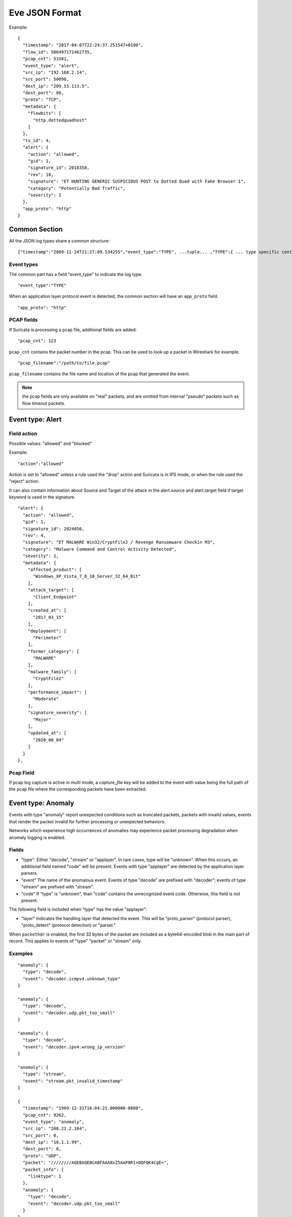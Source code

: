 .. _eve-json-format:

Eve JSON Format
===============

Example:

::

  {
    "timestamp": "2017-04-07T22:24:37.251547+0100",
    "flow_id": 586497171462735,
    "pcap_cnt": 53381,
    "event_type": "alert",
    "src_ip": "192.168.2.14",
    "src_port": 50096,
    "dest_ip": "209.53.113.5",
    "dest_port": 80,
    "proto": "TCP",
    "metadata": {
      "flowbits": [
        "http.dottedquadhost"
      ]
    },
    "tx_id": 4,
    "alert": {
      "action": "allowed",
      "gid": 1,
      "signature_id": 2018358,
      "rev": 10,
      "signature": "ET HUNTING GENERIC SUSPICIOUS POST to Dotted Quad with Fake Browser 1",
      "category": "Potentially Bad Traffic",
      "severity": 2
    },
    "app_proto": "http"
  }

Common Section
--------------

All the JSON log types share a common structure:

::


  {"timestamp":"2009-11-24T21:27:09.534255","event_type":"TYPE", ...tuple... ,"TYPE":{ ... type specific content ... }}

Event types
~~~~~~~~~~~

The common part has a field "event_type" to indicate the log type.

::


  "event_type":"TYPE"

When an application layer protocol event is detected, the common section will
have an ``app_proto`` field.

::

    "app_proto": "http"


PCAP fields
~~~~~~~~~~~

If Suricata is processing a pcap file, additional fields are added:

::

    "pcap_cnt": 123

``pcap_cnt`` contains the packet number in the pcap. This can be used to look
up a packet in Wireshark for example.

::

    "pcap_filename":"/path/to/file.pcap"

``pcap_filename`` contains the file name and location of the pcap that
generated the event.

.. note:: the pcap fields are only available on "real" packets, and are
          omitted from internal "pseudo" packets such as flow timeout
          packets.

Event type: Alert
-----------------

Field action
~~~~~~~~~~~~

Possible values: "allowed" and "blocked"

Example:

::


  "action":"allowed"

Action is set to "allowed" unless a rule used the "drop" action and Suricata is in IPS mode, or when the rule used the "reject" action.

It can also contain information about Source and Target of the attack in the alert.source and alert.target field if target keyword is used in
the signature.

::

  "alert": {
    "action": "allowed",
    "gid": 1,
    "signature_id": 2024056,
    "rev": 4,
    "signature": "ET MALWARE Win32/CryptFile2 / Revenge Ransomware Checkin M3",
    "category": "Malware Command and Control Activity Detected",
    "severity": 1,
    "metadata": {
      "affected_product": [
        "Windows_XP_Vista_7_8_10_Server_32_64_Bit"
      ],
      "attack_target": [
        "Client_Endpoint"
      ],
      "created_at": [
        "2017_03_15"
      ],
      "deployment": [
        "Perimeter"
      ],
      "former_category": [
        "MALWARE"
      ],
      "malware_family": [
        "CryptFile2"
      ],
      "performance_impact": [
        "Moderate"
      ],
      "signature_severity": [
        "Major"
      ],
      "updated_at": [
        "2020_08_04"
      ]
    }
  },

Pcap Field
~~~~~~~~~~

If pcap log capture is active in `multi` mode, a `capture_file` key will be added to the event
with value being the full path of the pcap file where the corresponding packets
have been extracted.

Event type: Anomaly
-------------------

Events with type "anomaly" report unexpected conditions such as truncated
packets, packets with invalid values, events that render the packet invalid
for further processing or unexpected behaviors.

Networks which experience high occurrences of anomalies may experience packet
processing degradation when anomaly logging is enabled.

Fields
~~~~~~

* "type": Either "decode", "stream" or "applayer". In rare cases, type will be
  "unknown". When this occurs, an additional field named "code" will be
  present. Events with type
  "applayer" are detected by the application layer parsers.
* "event" The name of the anomalous event. Events of type "decode" are prefixed
  with "decoder"; events of type "stream" are prefixed with "stream".
* "code" If "type" is "unknown", than "code" contains the unrecognized event
  code. Otherwise, this field is not present.

The following field is included when "type" has the value "applayer":

* "layer" Indicates the handling layer that detected the event. This will be
  "proto_parser" (protocol parser), "proto_detect" (protocol detection) or
  "parser."

When ``packethdr`` is enabled, the first 32 bytes of the packet are included
as a byte64-encoded blob in the main part of record. This applies to events
of "type" "packet" or "stream" only.

Examples
~~~~~~~~

::

    "anomaly": {
      "type": "decode",
      "event": "decoder.icmpv4.unknown_type"
    }

    "anomaly": {
      "type": "decode",
      "event": "decoder.udp.pkt_too_small"
    }

    "anomaly": {
      "type": "decode",
      "event": "decoder.ipv4.wrong_ip_version"
    }

    "anomaly": {
      "type": "stream",
      "event": "stream.pkt_invalid_timestamp"
    }

    {
      "timestamp": "1969-12-31T16:04:21.000000-0800",
      "pcap_cnt": 9262,
      "event_type": "anomaly",
      "src_ip": "208.21.2.184",
      "src_port": 0,
      "dest_ip": "10.1.1.99",
      "dest_port": 0,
      "proto": "UDP",
      "packet": "////////AQEBAQEBCABFAAA8xZ5AAP8R1+DQFQK4CgE=",
      "packet_info": {
        "linktype": 1
      },
      "anomaly": {
        "type": "decode",
        "event": "decoder.udp.pkt_too_small"
      }
    }

    {
      "timestamp": "2016-01-11T05:10:54.612110-0800",
      "flow_id": 412547343494194,
      "pcap_cnt": 1391293,
      "event_type": "anomaly",
      "src_ip": "192.168.122.149",
      "src_port": 49324,
      "dest_ip": "69.195.71.174",
      "dest_port": 443,
      "proto": "TCP",
      "app_proto": "tls",
      "anomaly": {
        "type": "applayer",
        "event": "APPLAYER_DETECT_PROTOCOL_ONLY_ONE_DIRECTION",
        "layer": "proto_detect"
      }
    }

    {
      "timestamp": "2016-01-11T05:10:52.828802-0800",
      "flow_id": 201217772575257,
      "pcap_cnt": 1391281,
      "event_type": "anomaly",
      "src_ip": "192.168.122.149",
      "src_port": 49323,
      "dest_ip": "69.195.71.174",
      "dest_port": 443,
      "proto": "TCP",
      "tx_id": 0,
      "app_proto": "tls",
      "anomaly": {
        "type": "applayer",
        "event": "INVALID_RECORD_TYPE",
        "layer": "proto_parser"
      }
    }

Event type: HTTP
----------------

Fields
~~~~~~

* "hostname": The hostname this HTTP event is attributed to
* "url": URL at the hostname that was accessed
* "http_user_agent": The user-agent of the software that was used
* "http_content_type": The type of data returned (ex: application/x-gzip)
* "cookie"

In addition to these fields, if the extended logging is enabled in the
suricata.yaml file the following fields are (can) also included:

* "length": The content size of the HTTP body
* "status": HTTP status code
* "protocol": Protocol / Version of HTTP (ex: HTTP/1.1)
* "http_method": The HTTP method (ex: GET, POST, HEAD)
* "http_refer": The referrer for this action

In addition to the extended logging fields one can also choose to enable/add
from more than 50 additional custom logging HTTP fields enabled in the
suricata.yaml file. The additional fields can be enabled as following:

::


    - eve-log:
        enabled: yes
        type: file #file|syslog|unix_dgram|unix_stream
        filename: eve.json
        # the following are valid when type: syslog above
        #identity: "suricata"
        #facility: local5
        #level: Info ## possible levels: Emergency, Alert, Critical,
                     ## Error, Warning, Notice, Info, Debug
        types:
          - alert
          - http:
              extended: yes     # enable this for extended logging information
              # custom allows additional http fields to be included in eve-log
              # the example below adds three additional fields when uncommented
              #custom: [Accept-Encoding, Accept-Language, Authorization]
              custom: [accept, accept-charset, accept-encoding, accept-language,
              accept-datetime, authorization, cache-control, cookie, from,
              max-forwards, origin, pragma, proxy-authorization, range, te, via,
              x-requested-with, dnt, x-forwarded-proto, accept-range, age,
              allow, connection, content-encoding, content-language,
              content-length, content-location, content-md5, content-range,
              content-type, date, etags, expires, last-modified, link, location,
              proxy-authenticate, referrer, refresh, retry-after, server,
              set-cookie, trailer, transfer-encoding, upgrade, vary, warning,
              www-authenticate, x-flash-version, x-authenticated-user]


The benefits here of using the extended logging is to see if this action for
example was a POST or perhaps if a download of an executable actually returned
any bytes.

It is also possible to dump every header for HTTP requests/responses or both
via the keyword ``dump-all-headers``.


Examples
~~~~~~~~

Event with non-extended logging:

::


  "http": {
      "hostname": "www.digip.org",
      "url" :"\/jansson\/releases\/jansson-2.6.tar.gz",
      "http_user_agent": "<User-Agent>",
      "http_content_type": "application\/x-gzip"
  }

In case the hostname shows a port number, such as in case there is a header "Host: www.test.org:1337":

::


  "http": {
      "http_port": 1337,
      "hostname": "www.test.org",
      "url" :"\/this\/is\/test.tar.gz",
      "http_user_agent": "<User-Agent>",
      "http_content_type": "application\/x-gzip"
  }



Event with extended logging:

::


  "http": {
      "hostname": "direkte.vg.no",
      "url":".....",
      "http_user_agent": "<User-Agent>",
      "http_content_type": "application\/json",
      "http_refer": "http:\/\/www.vg.no\/",
      "http_method": "GET",
      "protocol": "HTTP\/1.1",
      "status":"200",
      "length":310
  }

Event with ``dump-all-headers`` set to "both":

::

  "http": {
      "hostname": "test.co.uk",
      "url":"\/test\/file.json",
      "http_user_agent": "<User-Agent>",
      "http_content_type": "application\/json",
      "http_refer": "http:\/\/www.test.com\/",
      "http_method": "GET",
      "protocol": "HTTP\/1.1",
      "status":"200",
      "length":310,
      "request_headers": [
          {
              "name": "User-Agent",
              "value": "Wget/1.13.4 (linux-gnu)"
          },
          {
              "name": "Accept",
              "value": "*/*"
          },
      ],
      "response_headers": [
          {
              "name": "Date",
              "value": "Wed, 25 Mar 2015 15:40:41 GMT"
          },
      ]
  }


Event type: DNS
---------------

A new version of dns logging has been introduced to improve how dns answers
are logged.

With that new version, dns answers are logged in one event
rather than an event for each answer.

It's possible to customize how a dns answer will be logged with the following
formats:

* "detailed": "rrname", "rrtype", "rdata" and "ttl" fields are logged for each answer
* "grouped": answers logged are aggregated by their type (A, AAAA, NS, ...)

It will be still possible to use the old DNS logging format, you can control it
with "version" option in dns configuration section.

Fields
~~~~~~

Outline of fields seen in the different kinds of DNS events:

* "type": Indicating DNS message type, can be "answer" or "query".
* "id": Identifier field
* "version": Indicating DNS logging version in use
* "flags": Indicating DNS answer flag, in hexadecimal (ex: 8180 , please note 0x is not output)
* "qr": Indicating in case of DNS answer flag, Query/Response flag (ex: true if set)
* "aa": Indicating in case of DNS answer flag, Authoritative Answer flag (ex: true if set)
* "tc": Indicating in case of DNS answer flag, Truncation flag (ex: true if set)
* "rd": Indicating in case of DNS answer flag, Recursion Desired flag (ex: true if set)
* "ra": Indicating in case of DNS answer flag, Recursion Available flag (ex: true if set)
* "z": Indicating in case of DNS answer flag, Reserved bit (ex: true if set)
* "rcode": (ex: NOERROR)
* "rrname": Resource Record Name (ex: a domain name)
* "rrtype": Resource Record Type (ex: A, AAAA, NS, PTR)
* "rdata": Resource Data (ex: IP that domain name resolves to)
* "ttl": Time-To-Live for this resource record

More complex DNS record types may log additional fields for resource data:

* "soa": Section containing fields for the SOA (start of authority) record type

  * "mname": Primary name server for this zone
  * "rname": Authority's mailbox
  * "serial": Serial version number
  * "refresh": Refresh interval (seconds)
  * "retry": Retry interval (seconds)
  * "expire": Upper time limit until zone is no longer authoritative (seconds)
  * "minimum": Minimum ttl for records in this zone (seconds)

* "sshfp": section containing fields for the SSHFP (ssh fingerprint) record type

  * "fingerprint": Hex format of the fingerprint (ex: ``12:34:56:78:9a:bc:de:...``)
  * "algo": Algorithm number (ex: 1 for RSA, 2 for DSS)
  * "type": Fingerprint type (ex: 1 for SHA-1)

* "srv": section containing fields for the SRV (location of services) record type

  * "target": Domain name of the target host (ex: ``foo.bar.baz``)
  * "priority": Target priority (ex: 20)
  * "weight": Weight for target selection (ex: 1)
  * "port": Port on this target host of this service (ex: 5060)

One can control which RR types are logged by using the "types" field in the
suricata.yaml file. If this field is not specified, all RR types are logged.
More than 50 values can be specified with this field as shown below:


::


    - eve-log:
        enabled: yes
        type: file #file|syslog|unix_dgram|unix_stream
        filename: eve.json
        # the following are valid when type: syslog above
        #identity: "suricata"
        #facility: local5
        #level: Info ## possible levels: Emergency, Alert, Critical,
                     ## Error, Warning, Notice, Info, Debug
        types:
          - alert
          - dns:
            # Control logging of requests and responses:
            # - requests: enable logging of DNS queries
            # - responses: enable logging of DNS answers
            # By default both requests and responses are logged.
            requests: yes
            responses: yes
            # DNS record types to log, based on the query type.
            # Default: all.
            #types: [a, aaaa, cname, mx, ns, ptr, txt]
            types: [a, ns, md, mf, cname, soa, mb, mg, mr, null,
            wks, ptr, hinfo, minfo, mx, txt, rp, afsdb, x25, isdn,
            rt, nsap, nsapptr, sig, key, px, gpos, aaaa, loc, nxt,
            srv, atma, naptr, kx, cert, a6, dname, opt, apl, ds,
            sshfp, ipseckey, rrsig, nsec, dnskey, dhcid, nsec3,
            nsec3param, tlsa, hip, cds, cdnskey, spf, tkey,
            tsig, maila, any, uri]


Examples
~~~~~~~~

Example of a DNS query for the IPv4 address of "twitter.com" (resource record type 'A'):

::


  "dns": {
      "type": "query",
      "id": 16000,
      "rrname": "twitter.com",
      "rrtype":"A"
  }

Example of a DNS answer with "detailed" format:

::


  "dns": {
      "version": 2,
      "type": "answer",
      "id": 45444,
      "flags": "8180",
      "qr": true,
      "rd": true,
      "ra": true,
      "rcode": "NOERROR",
      "answers": [
        {
          "rrname": "www.suricata-ids.org",
          "rrtype": "CNAME",
          "ttl": 3324,
          "rdata": "suricata-ids.org"
        },
        {
          "rrname": "suricata-ids.org",
          "rrtype": "A",
          "ttl": 10,
          "rdata": "192.0.78.24"
        },
        {
          "rrname": "suricata-ids.org",
          "rrtype": "A",
          "ttl": 10,
          "rdata": "192.0.78.25"
        }
      ]
  }

Example of a DNS answer with "grouped" format:

::

  "dns": {
      "version": 2,
      "type": "answer",
      "id": 18523,
      "flags": "8180",
      "qr": true,
      "rd": true,
      "ra": true,
      "rcode": "NOERROR",
      "grouped": {
        "A": [
          "192.0.78.24",
          "192.0.78.25"
        ],
        "CNAME": [
          "suricata-ids.org"
        ]
      }
  }


Example of a old DNS answer with an IPv4 (resource record type 'A') return:

::


  "dns": {
      "type": "answer",
      "id":16000,
      "flags":"8180",
      "qr":true,
      "rd":true,
      "ra":true,
      "rcode":"NOERROR"
      "rrname": "twitter.com",
      "rrtype":"A",
      "ttl":8,
      "rdata": "199.16.156.6"
  }

Event type: FTP
---------------

Fields
~~~~~~

* "command": The FTP command.
* "command_data": The data accompanying the command.
* "reply": The command reply, which may contain multiple lines, in array format.
* "completion_code": The 3-digit completion code. The first digit indicates whether the response is good, bad or incomplete. This
  is also in array format and may contain multiple completion codes matching multiple reply lines.
* "dynamic_port": The dynamic port established for subsequent data transfers, when applicable, with a "PORT" or "EPRT" command.
* "mode": The type of FTP connection. Most connections are "passive" but may be "active".
* "reply_received": Indicates whether a response was matched to the command. In some non-typical cases, a command may lack a response.


Examples
~~~~~~~~

Example of regular FTP logging:

::

  "ftp": {
    "command": "RETR",
    "command_data": "100KB.zip",
    "reply": [
      "Opening BINARY mode data connection for 100KB.zip (102400 bytes).",
      "Transfer complete."
    ],
    "completion_code": [
      "150",
      "226"
    ],

Example showing all fields:

::

  "ftp": {
    "command": "EPRT",
    "command_data": "|2|2a01:e34:ee97:b130:8c3e:45ea:5ac6:e301|41813|",
    "reply": [
      "EPRT command successful. Consider using EPSV."
    ],
    "completion_code": [
      "200"
    ],
    "dynamic_port": 41813,
    "mode": "active",
    "reply_received": "yes"
  }

Event type: FTP_DATA
--------------------

Fields
~~~~~~

* "command": The FTP command associated with the event.
* "filename": The name of the involved file.

Examples
~~~~~~~~

Example of FTP_DATA logging:

::

  "ftp_data": {
    "filename": "temp.txt",
    "command": "RETR"
  }

Event type: TLS
---------------

Fields
~~~~~~

* "subject": The subject field from the TLS certificate
* "issuer": The issuer field from the TLS certificate
* "session_resumed": This field has the value of "true" if the TLS session was resumed via a session id. If this field appears, "subject" and "issuer" do not appear, since a TLS certificate is not seen.

If extended logging is enabled the following fields are also included:

* "serial": The serial number of the TLS certificate
* "fingerprint": The (SHA1) fingerprint of the TLS certificate
* "sni": The Server Name Indication (SNI) extension sent by the client
* "version": The SSL/TLS version used
* "not_before": The NotBefore field from the TLS certificate
* "not_after": The NotAfter field from the TLS certificate
* "ja3": The JA3 fingerprint consisting of both a JA3 hash and a JA3 string
* "ja3s": The JA3S fingerprint consisting of both a JA3 hash and a JA3 string

JA3 must be enabled in the Suricata config file (set 'app-layer.protocols.tls.ja3-fingerprints' to 'yes').

In addition to this, custom logging also allows the following fields:

* "certificate": The TLS certificate base64 encoded
* "chain": The entire TLS certificate chain base64 encoded

Examples
~~~~~~~~

Example of regular TLS logging:

::

  "tls": {
      "subject": "C=US, ST=California, L=Mountain View, O=Google Inc, CN=*.google.com",
      "issuerdn": "C=US, O=Google Inc, CN=Google Internet Authority G2"
  }

Example of regular TLS logging for resumed sessions:

::

  "tls": {
      "session_resumed": true
  }

Example of extended TLS logging:

::

  "tls": {
      "subject": "C=US, ST=California, L=Mountain View, O=Google Inc, CN=*.google.com",
      "issuerdn": "C=US, O=Google Inc, CN=Google Internet Authority G2",
      "serial": "0C:00:99:B7:D7:54:C9:F6:77:26:31:7E:BA:EA:7C:1C",
      "fingerprint": "8f:51:12:06:a0:cc:4e:cd:e8:a3:8b:38:f8:87:59:e5:af:95:ca:cd",
      "sni": "calendar.google.com",
      "version": "TLS 1.2",
      "notbefore": "2017-01-04T10:48:43",
      "notafter": "2017-03-29T10:18:00"
  }

Example of certificate logging using TLS custom logging (subject, sni, certificate):

::

  "tls": {
      "subject": "C=US, ST=California, L=Mountain View, O=Google Inc, CN=*.googleapis.com
      "sni": "www.googleapis.com",
      "certificate": "MIIE3TCCA8WgAwIBAgIIQPsvobRZN0gwDQYJKoZIhvcNAQELBQAwSTELMA [...]"
   }

Event type: TFTP
----------------

Fields
~~~~~~

* "packet": The operation code, can be "read" or "write" or "error"
* "file": The filename transported with the tftp protocol
* "mode": The mode field, can be "octet" or "mail" or "netascii" (or any combination of upper and lower case)

Example of TFTP logging:

::

  "tftp": {
      "packet": "write",
      "file": "rfc1350.txt",
      "mode": "octet"
   }


Event type: SMB
---------------

SMB Fields
~~~~~~~~~~

* "id" (integer): internal transaction id
* "dialect" (string): the negotiated protocol dialect, or "unknown" if missing
* "command" (string): command name. E.g. SMB2_COMMAND_CREATE or SMB1_COMMAND_WRITE_ANDX
* "status" (string): status string. Can be both NT_STATUS or DOS_ERR and other variants
* "status_code" (string): status code as hex string
* "session_id" (integer): SMB2+ session_id. SMB1 user id.
* "tree_id" (integer): Tree ID
* "filename" (string): filename for CREATE and other commands.
* "disposition" (string): requested disposition. E.g. FILE_OPEN, FILE_CREATE and FILE_OVERWRITE. See https://msdn.microsoft.com/en-us/library/ee442175.aspx#Appendix_A_Target_119
* "access" (string): indication of how the file was opened. "normal" or "delete on close" (field is subject to change)
* "created", "accessed", "modified", "changed" (integer): timestamps in seconds since unix epoch
* "size" (integer): size of the requested file
* "fuid" (string): SMB2+ file GUID. SMB1 FID as hex.
* "share" (string): share name.
* "share_type" (string): FILE, PIPE, PRINT or unknown.
* "client_dialects" (array of strings): list of SMB dialects the client speaks.
* "client_guid" (string): client GUID
* "server_guid" (string): server GUID
* "request.native_os" (string): SMB1 native OS string
* "request.native_lm" (string): SMB1 native Lan Manager string
* "response.native_os" (string): SMB1 native OS string
* "response.native_lm" (string): SMB1 native Lan Manager string

Examples of SMB logging:

Pipe open::

    "smb": {
      "id": 1,
      "dialect": "unknown",
      "command": "SMB2_COMMAND_CREATE",
      "status": "STATUS_SUCCESS",
      "status_code": "0x0",
      "session_id": 4398046511201,
      "tree_id": 1,
      "filename": "atsvc",
      "disposition": "FILE_OPEN",
      "access": "normal",
      "created": 0,
      "accessed": 0,
      "modified": 0,
      "changed": 0,
      "size": 0,
      "fuid": "0000004d-0000-0000-0005-0000ffffffff"
    }

File/pipe close::

  "smb": {
    "id": 15,
    "dialect": "2.10",
    "command": "SMB2_COMMAND_CLOSE",
    "status": "STATUS_SUCCESS",
    "status_code": "0x0",
    "session_id": 4398046511121,
    "tree_id": 1,
  }

Tree connect (share open)::

  "smb": {
    "id": 3,
    "dialect": "2.10",
    "command": "SMB2_COMMAND_TREE_CONNECT",
    "status": "STATUS_SUCCESS",
    "status_code": "0x0",
    "session_id": 4398046511121,
    "tree_id": 1,
    "share": "\\\\admin-pc\\c$",
    "share_type": "FILE"
  }

Dialect negotiation from SMB1 to SMB2 dialect 2.10::

  "smb": {
    "id": 1,
    "dialect": "2.??",
    "command": "SMB1_COMMAND_NEGOTIATE_PROTOCOL",
    "status": "STATUS_SUCCESS",
    "status_code": "0x0",
    "session_id": 0,
    "tree_id": 0,
    "client_dialects": [
      "PC NETWORK PROGRAM 1.0",
      "LANMAN1.0",
      "Windows for Workgroups 3.1a",
      "LM1.2X002",
      "LANMAN2.1",
      "NT LM 0.12",
      "SMB 2.002",
      "SMB 2.???"
    ],
    "server_guid": "aec6e793-2b11-4019-2d95-55453a0ad2f1"
  }
  "smb": {
    "id": 2,
    "dialect": "2.10",
    "command": "SMB2_COMMAND_NEGOTIATE_PROTOCOL",
    "status": "STATUS_SUCCESS",
    "status_code": "0x0",
    "session_id": 0,
    "tree_id": 0,
    "client_dialects": [
      "2.02",
      "2.10"
    ],
    "client_guid": "601985d2-aad9-11e7-8494-00088bb57f27",
    "server_guid": "aec6e793-2b11-4019-2d95-55453a0ad2f1"
  }

SMB1 partial SMB1_COMMAND_SESSION_SETUP_ANDX::

    "request": {
      "native_os": "Unix",
      "native_lm": "Samba 3.9.0-SVN-build-11572"
    },
    "response": {
      "native_os": "Windows (TM) Code Name \"Longhorn\" Ultimate 5231",
      "native_lm": "Windows (TM) Code Name \"Longhorn\" Ultimate 6.0"
    }

DCERPC fields
~~~~~~~~~~~~~

* "request" (string): command. E.g. REQUEST, BIND.
* "response" (string): reply. E.g. RESPONSE, BINDACK or FAULT.
* "opnum" (integer): the opnum
* "call_id" (integer): the call id
* "frag_cnt" (integer): the number of fragments for the stub data
* "stub_data_size": total stub data size
* "interfaces" (array): list of interfaces
* "interfaces.uuid" (string): string representation of the UUID
* "interfaces.version" (string): interface version
* "interfaces.ack_result" (integer): ack result
* "interfaces.ack_reason" (integer): ack reason


DCERPC REQUEST/RESPONSE::

  "smb": {
    "id": 4,
    "dialect": "unknown",
    "command": "SMB2_COMMAND_IOCTL",
    "status": "STATUS_SUCCESS",
    "status_code": "0x0",
    "session_id": 4398046511201,
    "tree_id": 0,
    "dcerpc": {
      "request": "REQUEST",
      "response": "RESPONSE",
      "opnum": 0,
      "req": {
        "frag_cnt": 1,
        "stub_data_size": 136
      },
      "res": {
        "frag_cnt": 1,
        "stub_data_size": 8
      },
      "call_id": 2
    }
  }

DCERPC BIND/BINDACK::

  "smb": {
    "id": 53,
    "dialect": "2.10",
    "command": "SMB2_COMMAND_WRITE",
    "status": "STATUS_SUCCESS",
    "status_code": "0x0",
    "session_id": 35184439197745,
    "tree_id": 1,
    "dcerpc": {
      "request": "BIND",
      "response": "BINDACK",
      "interfaces": [
        {
          "uuid": "12345778-1234-abcd-ef00-0123456789ac",
          "version": "1.0",
          "ack_result": 2,
          "ack_reason": 0
        },
        {
          "uuid": "12345778-1234-abcd-ef00-0123456789ac",
          "version": "1.0",
          "ack_result": 0,
          "ack_reason": 0
        },
        {
          "uuid": "12345778-1234-abcd-ef00-0123456789ac",
          "version": "1.0",
          "ack_result": 3,
          "ack_reason": 0
        }
      ],
      "call_id": 2
    }

NTLMSSP fields
~~~~~~~~~~~~~~

* "domain" (string): the Windows domain.
* "user" (string): the user.
* "host" (string): the host.

Example::

    "ntlmssp": {
      "domain": "VNET3",
      "user": "administrator",
      "host": "BLU"
    }

More complete example::

  "smb": {
    "id": 3,
    "dialect": "NT LM 0.12",
    "command": "SMB1_COMMAND_SESSION_SETUP_ANDX",
    "status": "STATUS_SUCCESS",
    "status_code": "0x0",
    "session_id": 2048,
    "tree_id": 0,
    "ntlmssp": {
      "domain": "VNET3",
      "user": "administrator",
      "host": "BLU"
    },
    "request": {
      "native_os": "Unix",
      "native_lm": "Samba 3.9.0-SVN-build-11572"
    },
    "response": {
      "native_os": "Windows (TM) Code Name \"Longhorn\" Ultimate 5231",
      "native_lm": "Windows (TM) Code Name \"Longhorn\" Ultimate 6.0"
    }
  }

Kerberos fields
~~~~~~~~~~~~~~~

* "kerberos.realm" (string): the Kerberos Realm.
* "kerberos.snames (array of strings): snames.

Example::

  "smb": {
    "dialect": "2.10",
    "command": "SMB2_COMMAND_SESSION_SETUP",
    "status": "STATUS_SUCCESS",
    "status_code": "0x0",
    "session_id": 35184439197745,
    "tree_id": 0,
    "kerberos": {
      "realm": "CONTOSO.LOCAL",
      "snames": [
        "cifs",
        "DC1.contoso.local"
      ]
    }
  }


Event type: SSH
----------------

Fields
~~~~~~

* "proto_version": The protocol version transported with the ssh protocol (1.x, 2.x)
* "software_version": The software version used by end user
* "hassh.hash": MD5 of hassh algorithms of client or server
* "hassh.string": hassh algorithms of client or server

Hassh must be enabled in the Suricata config file (set 'app-layer.protocols.ssh.hassh' to 'yes').

Example of SSH logging:

::

  "ssh": {
    "client": {
        "proto_version": "2.0",
        "software_version": "OpenSSH_6.7",
        "hassh": {
            "hash": "ec7378c1a92f5a8dde7e8b7a1ddf33d1",
            "string": "curve25519-sha256,diffie-hellman-group14-sha256,diffie-hellman-group14-sha1,ext-info-c",
        }
     },
    "server": {
        "proto_version": "2.0",
        "software_version": "OpenSSH_6.7",
        "hassh": {
            "hash": "ec7378c1a92f5a8dde7e8b7a1ddf33d1",
            "string": "curve25519-sha256,curve25519-sha256@libssh.org,ecdh-sha2-nistp256",
        }
     }
  }

Event type: Flow
----------------

Fields
~~~~~~

* "pkts_toserver": total number of packets to server, include bypassed packets
* "pkts_toclient": total number of packets to client
* "bytes_toserver": total bytes count to server
* "bytes_toclient": total bytes count to client
* "bypassed.pkts_toserver": number of bypassed packets to server
* "bypassed.pkts_toclient": number of bypassed packets to client
* "bypassed.bytes_toserver": bypassed bytes count to server
* "bypassed.bytes_toclient": bypassed bytes count to client
* "start": date of start of the flow
* "end": date of end of flow (last seen packet)
* "age": duration of the flow
* "bypass": if the flow has been bypassed, it is set to "local" (internal bypass) or "capture"
* "state": display state of the flow (include "new", "established", "closed", "bypassed")
* "reason": mechanism that did trigger the end of the flow (include "timeout", "forced" and "shutdown")
* "alerted": "true" or "false" depending if an alert has been seen on flow

Example ::

  "flow": {
    "pkts_toserver": 23,
    "pkts_toclient": 21,
    "bytes_toserver": 4884,
    "bytes_toclient": 7392,
    "bypassed": {
      "pkts_toserver": 10,
      "pkts_toclient": 8,
      "bytes_toserver": 1305,
      "bytes_toclient": 984
    },
    "start": "2019-05-28T23:32:29.025256+0200",
    "end": "2019-05-28T23:35:28.071281+0200",
    "age": 179,
    "bypass": "capture",
    "state": "bypassed",
    "reason": "timeout",
    "alerted": false
  }

Event type: RDP
---------------

Initial negotiations between RDP client and server are stored as transactions and logged.

Each RDP record contains a per-flow incrementing "tx_id" field.

The "event_type" field indicates an RDP event subtype. Possible values:

* "initial_request"
* "initial_response"
* "connect_request"
* "connect_response"
* "tls_handshake"

RDP type: Initial Request
~~~~~~~~~~~~~~~~~~~~~~~~~

The optional "cookie" field is a string identifier the RDP client has chosen to provide.

The optional "flags" field is a list of client directives. Possible values:

* "restricted_admin_mode_required"
* "redirected_authentication_mode_required"
* "correlation_info_present"

RDP type: Initial Response
~~~~~~~~~~~~~~~~~~~~~~~~~~

In the event of a standard initial response:

The "protocol" field is the selected protocol. Possible values:

* "rdp"
* "ssl"
* "hybrid"
* "rds_tls"
* "hybrid_ex"

The optional "flags" field is a list of support server modes. Possible values:

* "extended_client_data"
* "dynvc_gfx"
* "restricted_admin"
* "redirected_authentication"

Alternatively, in the event of an error-indicating initial response:

There will be no "protocol" or "flags" fields.

The "error_code" field will contain the numeric code provided by the RDP server.

The "reason" field will contain a text summary of this code. Possible values:

* "ssl required by server" (error code 0x1)
* "ssl not allowed by server" (error code 0x2)
* "ssl cert not on server" (error code 0x3)
* "inconsistent flags" (error code 0x4)
* "hybrid required by server" (error code 0x5)
* "ssl with user auth required by server" (error code 0x6)

RDP type: Connect Request
~~~~~~~~~~~~~~~~~~~~~~~~~

The optional "channel" field is a list of requested data channel names.

Common channels:

* "rdpdr" (device redirection)
* "cliprdr" (shared clipboard)
* "rdpsnd" (sound)

The optional "client" field is a sub-object that may contain the following:

* "version": RDP protocol version. Possible values are "v4", "v5", "v10.0", "v10.1", "v10.2", "v10.3", "v10.4", "v10.5", "v10.6", "v10.7", "unknown".
* "desktop_width": Numeric desktop width value.
* "desktop_height": Numeric desktop height value.
* "color_depth": Numeric color depth. Possible values are 4, 8, 15, 16, 24.
* "keyboard_layout": Locale identifier name, e.g., "en-US".
* "build": OS and SP level, e.g., "Windows XP", "Windows 7 SP1".
* "client_name": Client computer name.
* "keyboard_type": Possible values are "xt", "ico", "at", "enhanced", "1050", "9140", "jp".
* "keyboard_subtype": Numeric code for keyboard.
* "function_keys": Number of function keys on client keyboard.
* "ime": Input method editor (IME) file name.
* "product_id": Product id string.
* "serial_number": Numeric value.
* "capabilities": List of any of the following: "support_errinfo_pdf", "want_32bpp_session", "support_statusinfo_pdu", "strong_asymmetric_keys", "valid_connection_type", "support_monitor_layout_pdu", "support_netchar_autodetect", "support_dynvc_gfx_protocol", "support_dynamic_time_zone", "support_heartbeat_pdu".
* "id": Client product id string.
* "connection_hint": Possible values are "modem", "low_broadband", "satellite", "high_broadband", "wan", "lan", "autodetect".
* "physical_width": Numeric physical width of display.
* "physical_height": Numeric physical height of display.
* "desktop_orientation": Numeric angle of orientation.
* "scale_factor": Numeric scale factor of desktop.
* "device_scale_factor": Numeric scale factor of display.

RDP type: Connect Response
~~~~~~~~~~~~~~~~~~~~~~~~~~

With this event, the initial RDP negotiation is complete in terms of tracking and logging.

RDP type: TLS Handshake
~~~~~~~~~~~~~~~~~~~~~~~

With this event, the initial RDP negotiation is complete in terms of tracking and logging.

The session will use TLS encryption.

The "x509_serials" field is a list of observed certificate serial numbers, e.g., "16ed2aa0495f259d4f5d99edada570d1".

Examples
~~~~~~~~

RDP logging:

::

  "rdp": {
    "tx_id": 0,
    "event_type": "initial_request",
    "cookie": "A70067"
  }

  "rdp": {
    "tx_id": 1,
    "event_type": "initial_response"
  }

  "rdp": {
    "tx_id": 2,
    "event_type": "connect_request",
    "client": {
      "version": "v5",
      "desktop_width": 1152,
      "desktop_height": 864,
      "color_depth": 15,
      "keyboard_layout": "en-US",
      "build": "Windows XP",
      "client_name": "ISD2-KM84178",
      "keyboard_type": "enhanced",
      "function_keys": 12,
      "product_id": 1,
      "capabilities": [
        "support_errinfo_pdf"
      ],
      "id": "55274-OEM-0011903-00107"
    },
    "channels": [
      "rdpdr",
      "cliprdr",
      "rdpsnd"
    ]
  }

  "rdp": {
    "tx_id": 3,
    "event_type": "connect_response"
  }


RDP logging, with transition to TLS:

::

  "rdp": {
    "tx_id": 0,
    "event_type": "initial_request",
    "cookie": "AWAKECODI"
  }

  "rdp": {
    "tx_id": 1,
    "event_type": "initial_response",
    "server_supports": [
      "extended_client_data"
    ],
    "protocol": "hybrid"
  }

  "rdp": {
    "tx_id": 2,
    "event_type": "tls_handshake",
    "x509_serials": [
      "16ed2aa0495f259d4f5d99edada570d1"
    ]
  }

Event type: RFB
---------------

Fields
~~~~~~

* "server_protocol_version.major", "server_protocol_version.minor": The RFB protocol version offered by the server.
* "client_protocol_version.major", "client_protocol_version.minor": The RFB protocol version agreed by the client.
* "authentication.security_type": Security type agreed upon in the logged transaction, e.g. ``2`` is VNC auth.
* "authentication.vnc.challenge", "authentication.vnc.response": Only available when security type 2 is used. Contains the challenge and response byte buffers exchanged by the server and client as hex strings.
* "authentication.security-result": Result of the authentication process (``OK``, ``FAIL`` or ``TOOMANY``).
* "screen_shared": Boolean value describing whether the client requested screen sharing.
* "framebuffer": Contains metadata about the initial screen setup process. Only available when the handshake completed this far.
* "framebuffer.width", "framebuffer.height": Screen size as offered by the server.
* "framebuffer.name": Desktop name as advertised by the server.
* "framebuffer.pixel_format": Pixel representation information, such as color depth. See RFC6143 (https://tools.ietf.org/html/rfc6143) for details.


Examples
~~~~~~~~

Example of RFB logging, with full VNC style authentication parameters:

::

  "rfb": {
    "server_protocol_version": {
      "major": "003",
      "minor": "007"
    },
    "client_protocol_version": {
      "major": "003",
      "minor": "007"
    },
    "authentication": {
      "security_type": 2,
      "vnc": {
        "challenge": "0805b790b58e967f2b350a0c99de3881",
        "response": "aecb26faeaaa62179636a5934bac1078"
      },
      "security-result": "OK"
    },
    "screen_shared": false,
    "framebuffer": {
      "width": 1280,
      "height": 800,
      "name": "foobar@localhost.localdomain",
      "pixel_format": {
        "bits_per_pixel": 32,
        "depth": 24,
        "big_endian": false,
        "true_color": true,
        "red_max": 255,
        "green_max": 255,
        "blue_max": 255,
        "red_shift": 16,
        "green_shift": 8,
        "blue_shift": 0
      }
    }

Event type: MQTT
----------------

EVE-JSON output for MQTT consists of one object per MQTT transaction, with some common and various type-specific fields.

Transactions
~~~~~~~~~~~~

A single MQTT communication can consist of multiple messages that need to be exchanged between broker and client.
For example, some actions at higher QoS levels (> 0) usually involve a combination of requests and acknowledgement
messages that are linked by a common identifier:

   * ``CONNECT`` followed by ``CONNACK``
   * ``PUBLISH`` followed by ``PUBACK`` (QoS 1) or ``PUBREC``/``PUBREL``/``PUBCOMP`` (QoS 2)
   * ``SUBSCRIBE`` followed by ``SUBACK``
   * ``UNSUBSCRIBE`` followed by ``UNSUBACK``

The MQTT parser merges individual messages into one EVE output item if they belong to one transaction. In such cases,
the source and destination information (IP/port) reflect the direction of the initial request, but contain messages
from both sides.

Example for a PUBLISH at QoS 2:

::

  {
    "timestamp": "2020-05-19T18:00:39.016985+0200",
    "flow_id": 1454127794305760,
    "pcap_cnt": 65,
    "event_type": "mqtt",
    "src_ip": "0000:0000:0000:0000:0000:0000:0000:0001",
    "src_port": 60105,
    "dest_ip": "0000:0000:0000:0000:0000:0000:0000:0001",
    "dest_port": 1883,
    "proto": "TCP",
    "mqtt": {
      "publish": {
        "qos": 2,
        "retain": false,
        "dup": false,
        "topic": "house/bulbs/bulb1",
        "message_id": 3,
        "message": "OFF"
      },
      "pubrec": {
        "qos": 0,
        "retain": false,
        "dup": false,
        "message_id": 3
      },
      "pubrel": {
        "qos": 1,
        "retain": false,
        "dup": false,
        "message_id": 3
      },
      "pubcomp": {
        "qos": 0,
        "retain": false,
        "dup": false,
        "message_id": 3
      }
    }
  }

Note that some message types (aka control packet types), such as ``PINGREQ`` and ``PINGRESP``, have no type-specific
data, nor do they have information that facilitate grouping into transactions. These will be logged as single items
and only contain the common fields listed below.


Common fields
~~~~~~~~~~~~~

Common fields from the MQTT fixed header:

* "\*.qos": Quality of service level for the message, integer between 0 and 2.
* "\*.retain": Boolean value of the MQTT 'retain' flag.
* "\*.dup": Boolean value of the MQTT 'dup' (duplicate) flag.


MQTT CONNECT fields
~~~~~~~~~~~~~~~~~~~

* "connect.protocol_string": Protocol string as defined in the spec, e.g. ``MQTT`` (MQTT 3.1.1 and later) or ``MQIsdp`` (MQTT 3.1).
* "connect.protocol_version": Protocol version as defined in the specification:

   * protocol version ``3``: MQTT 3.1
   * protocol version ``4``: MQTT 3.1.1
   * protocol version ``5``: MQTT 5.0

* "connect.flags.username", "connect.flags.password":  Set to `true` if credentials are submitted with the connect request.
* "connect.flags.will": Set to `true` if a will is set.
* "connect.flags.will_retain": Set to `true` if the will is to be retained on the broker.
* "connect.will.clean_session": Set to `true` if the connection is to made with a clean session.
* "connect.client_id": Client ID string submitted my the connecting client.
* "connect.username", "connect.password":  User/password authentication credentials submitted with the connect request. Passwords are only logged when the corresponding configuration setting is enabled (``mqtt.passwords: yes``).
* "connect.will.topic": Topic to publish the will message to.
* "connect.will.message": Message to be published on connection loss.
* "connect.will.properties": (Optional, MQTT 5.0) Will properties set on this request. See `3.1.3.2 in the spec <https://docs.oasis-open.org/mqtt/mqtt/v5.0/os/mqtt-v5.0-os.html#_Toc3901060>`_ for more information on will properties.
* "connect.properties": (Optional, MQTT 5.0) CONNECT properties set on this request. See `3.1.2.11 in the spec <https://docs.oasis-open.org/mqtt/mqtt/v5.0/os/mqtt-v5.0-os.html#_Toc3901046>`_ for more information on CONNECT properties.

Example of MQTT CONNECT logging:

::

  "connect": {
    "qos": 0,
    "retain": false,
    "dup": false,
    "protocol_string": "MQTT",
    "protocol_version": 5,
    "flags": {
      "username": true,
      "password": true,
      "will_retain": false,
      "will": true,
      "clean_session": true
    },
    "client_id": "client",
    "username": "user",
    "password": "pass",
    "will": {
      "topic": "willtopic",
      "message": "willmessage",
      "properties": {
        "content_type": "mywilltype",
        "correlation_data": "3c32aa4313b3e",
        "message_expiry_interval": 133,
        "payload_format_indicator": 144,
        "response_topic": "response_topic1",
        "userprop": "uservalue",
        "will_delay_interval": 200
      }
    },
    "properties": {
      "maximum_packet_size": 11111,
      "receive_maximum": 222,
      "session_expiry_interval": 555,
      "topic_alias_maximum": 666,
      "userprop1": "userval1",
      "userprop2": "userval2"
    }
  }

MQTT CONNACK fields
~~~~~~~~~~~~~~~~~~~

* "connack.session_present": Set to `true` if a session is continued on connection.
* "connack.return_code": Return code/reason code for this reply. See `3.2.2.2 in the spec <https://docs.oasis-open.org/mqtt/mqtt/v5.0/os/mqtt-v5.0-os.html#_Toc3901079>`_ for more information on these codes.
* "connect.properties": (Optional, MQTT 5.0) CONNACK properties set on this request. See `3.2.2.3 in the spec <https://docs.oasis-open.org/mqtt/mqtt/v5.0/os/mqtt-v5.0-os.html#_Toc3901080>`_ for more information on CONNACK properties.

Example of MQTT CONNACK logging:

::

  "connack": {
    "qos": 0,
    "retain": false,
    "dup": false,
    "session_present": false,
    "return_code": 0,
    "properties": {
      "topic_alias_maximum": 10
    }
  }

MQTT PUBLISH fields
~~~~~~~~~~~~~~~~~~~

* "publish.topic": Topic this message is published to.
* "publish.message_id": (Only present if QOS level > 0) Message ID for this publication.
* "publish.message": Message to be published.
* "publish.properties": (Optional, MQTT 5.0) PUBLISH properties set on this request. See `3.3.2.3 in the spec <https://docs.oasis-open.org/mqtt/mqtt/v5.0/os/mqtt-v5.0-os.html#_Toc3901109>`_ for more information on PUBLISH properties.

Example of MQTT PUBLISH logging:

::

  "publish": {
    "qos": 1,
    "retain": false,
    "dup": false,
    "topic": "topic",
    "message_id": 1,
    "message": "baa baa sheep",
    "properties": {
      "content_type": "mytype",
      "correlation_data": "3c32aa4313b3e",
      "message_expiry_interval": 77,
      "payload_format_indicator": 88,
      "response_topic": "response_topic1",
      "topic_alias": 5,
      "userprop": "userval"
    }
  }

MQTT PUBACK/PUBREL/PUBREC/PUBCOMP fields
~~~~~~~~~~~~~~~~~~~~~~~~~~~~~~~~~~~~~~~~

* "[puback|pubrel|pubrec|pubcomp].message_id": Original message ID this message refers to.
* "[puback|pubrel|pubrec|pubcomp].reason_code": Return code/reason code for this reply. See the spec for more information on these codes.
* "[puback|pubrel|pubrec|pubcomp].properties": (Optional, MQTT 5.0) Properties set on this request. See the spec for more information on these properties.

Example of MQTT PUBACK/PUBREL/PUBREC/PUBCOMP logging:

::

  "puback": {
    "qos": 0,
    "retain": false,
    "dup": false,
    "message_id": 1,
    "reason_code": 16
  }

MQTT SUBSCRIBE fields
~~~~~~~~~~~~~~~~~~~~~

* "subscribe.message_id": (Only present if QOS level > 0) Message ID for this subscription.
* "subscribe.topics": Array of pairs describing the subscribed topics:

  * "subscribe.topics[].topic": Topic to subscribe to.
  * "subscribe.topics[].qos": QOS level to apply for when subscribing.

* "subscribe.properties": (Optional, MQTT 5.0) SUBSCRIBE properties set on this request. See `3.8.2.1 in the spec <https://docs.oasis-open.org/mqtt/mqtt/v5.0/os/mqtt-v5.0-os.html#_Toc3901164>`_ for more information on SUBSCRIBE properties.

Example of MQTT SUBSCRIBE logging:

::

  "subscribe": {
    "qos": 1,
    "retain": false,
    "dup": false,
    "message_id": 1,
    "topics": [
      {
        "topic": "topicX",
        "qos": 0
      },
      {
        "topic": "topicY",
        "qos": 0
      }
    ]
  }

MQTT SUBACK fields
~~~~~~~~~~~~~~~~~~

* "suback.message_id": Original message ID this message refers to.
* "suback.qos_granted": Array of QOS levels granted for the subscribed topics, in the order of the original request.
* "suback.properties": (Optional, MQTT 5.0) SUBACK properties set on this request. See `3.9.2.1 in the spec <https://docs.oasis-open.org/mqtt/mqtt/v5.0/os/mqtt-v5.0-os.html#_Toc3901174>`_ for more information on SUBACK properties.

Example of MQTT SUBACK logging:

::

  "suback": {
    "qos": 0,
    "retain": false,
    "dup": false,
    "message_id": 1,
    "qos_granted": [
      0,
      0
    ]
  }

MQTT UNSUBSCRIBE fields
~~~~~~~~~~~~~~~~~~~~~~~

* "unsubscribe.message_id": (Only present if QOS level > 0) Message ID for this unsubscribe action.
* "unsubscribe.topics": Array of topics to be unsubscribed from.
* "unsubscribe.properties": (Optional, MQTT 5.0) UNSUBSCRIBE properties set on this request. See `3.10.2.1 in the spec <https://docs.oasis-open.org/mqtt/mqtt/v5.0/os/mqtt-v5.0-os.html#_Toc3901182>`_ for more information on UNSUBSCRIBE properties.

Example of MQTT UNSUBSCRIBE logging:

::

  "unsubscribe": {
    "qos": 1,
    "retain": false,
    "dup": false,
    "message_id": 1,
    "topics": [
      "topicX",
      "topicY"
    ]
  }

MQTT UNSUBACK fields
~~~~~~~~~~~~~~~~~~~~

* "unsuback.message_id": Original message ID this message refers to.

Example of MQTT UNSUBACK logging:

::

  "unsuback": {
    "qos": 0,
    "retain": false,
    "dup": false,
    "message_id": 1
  }

MQTT AUTH fields (MQTT 5.0)
~~~~~~~~~~~~~~~~~~~~~~~~~~~

* "auth.reason_code": Return code/reason code for this message. See `3.15.2.1 in the spec <https://docs.oasis-open.org/mqtt/mqtt/v5.0/os/mqtt-v5.0-os.html#_Toc3901220>`_ for more information on these codes.
* "auth.properties": (Optional, MQTT 5.0) Properties set on this request. See `3.15.2.2 in the spec <https://docs.oasis-open.org/mqtt/mqtt/v5.0/os/mqtt-v5.0-os.html#_Toc3901221>`_ for more information on these properties.

Example of MQTT AUTH logging:

::

  "auth": {
    "qos": 0,
    "retain": false,
    "dup": false,
    "reason_code": 16
  }

MQTT DISCONNECT fields
~~~~~~~~~~~~~~~~~~~~~~

* "auth.reason_code": (Optional) Return code/reason code for this message. See `3.14.2.1 in the spec <https://docs.oasis-open.org/mqtt/mqtt/v5.0/os/mqtt-v5.0-os.html#_Toc3901208>`_ for more information on these codes.
* "auth.properties": (Optional, MQTT 5.0) Properties set on this request. See `3.14.2.2 in the spec <https://docs.oasis-open.org/mqtt/mqtt/v5.0/os/mqtt-v5.0-os.html#_Toc3901209>`_ for more information on DISCONNECT properties.

Example of MQTT DISCONNECT logging:

::

  "disconnect": {
    "qos": 0,
    "retain": false,
    "dup": false,
    "reason_code": 4,
    "properties": {
      "session_expiry_interval": 122,
    }
  }

Truncated MQTT data
~~~~~~~~~~~~~~~~~~~

Messages exceeding the maximum message length limit (config setting ``app-layer.protocols.mqtt.max-msg-length``)
will not be parsed entirely to reduce the danger of denial of service issues. In such cases, only reduced
metadata will be included in the EVE-JSON output. Furthermore, since no message ID is parsed, such messages
can not be placed into transactions, hence, they will always appear as a single transaction.

These truncated events will -- besides basic communication metadata -- only contain the following
fields:

* "truncated": Set to `true` if the entry is truncated.
* "skipped_length": Size of the original message.

Example of a truncated MQTT PUBLISH message (with 10000 being the maximum length):

::

  {
    "timestamp": "2020-06-23T16:25:48.729785+0200",
    "flow_id": 1872904524326406,
    "pcap_cnt": 107,
    "event_type": "mqtt",
    "src_ip": "0000:0000:0000:0000:0000:0000:0000:0001",
    "src_port": 53335,
    "dest_ip": "0000:0000:0000:0000:0000:0000:0000:0001",
    "dest_port": 1883,
    "proto": "TCP",
    "mqtt": {
      "publish": {
        "qos": 0,
        "retain": false,
        "dup": false,
        "truncated": true,
        "skipped_length": 100011
      }

Event type: HTTP2
-----------------

Fields
~~~~~~

There are the two fields "request" and "response" which can each contain the same set of fields :
* "settings": a list of settings with "name" and "value"
* "headers": a list of headers with either "name" and "value", or "table_size_update", or "error" if any
* "error_code": the error code from GOAWAY or RST_STREAM, which can be "NO_ERROR"
* "priority": the stream priority.


Examples
~~~~~~~~

Example of HTTP2 logging, of a settings frame:

::

  "http2": {
    "request": {
      "settings": [
        {
          "settings_id": "SETTINGSMAXCONCURRENTSTREAMS",
          "settings_value": 100
        },
        {
          "settings_id": "SETTINGSINITIALWINDOWSIZE",
          "settings_value": 65535
        }
      ]
    },
    "response": {}
  }

Example of HTTP2 logging, of a request and response:

::

  "http2": {
    "request": {
      "headers": [
        {
          "name": ":authority",
          "value": "localhost:3000"
        },
        {
          "name": ":method",
          "value": "GET"
        },
        {
          "name": ":path",
          "value": "/doc/manual/html/index.html"
        },
        {
          "name": ":scheme",
          "value": "http"
        },
        {
          "name": "accept",
          "value": "*/*"
        },
        {
          "name": "accept-encoding",
          "value": "gzip, deflate"
        },
        {
          "name": "user-agent",
          "value": "nghttp2/0.5.2-DEV"
        }
      ]
    },
    "response": {
      "headers": [
        {
          "name": ":status",
          "value": "200"
        },
        {
          "name": "server",
          "value": "nghttpd nghttp2/0.5.2-DEV"
        },
        {
          "name": "content-length",
          "value": "22617"
        },
        {
          "name": "cache-control",
          "value": "max-age=3600"
        },
        {
          "name": "date",
          "value": "Sat, 02 Aug 2014 10:50:25 GMT"
        },
        {
          "name": "last-modified",
          "value": "Sat, 02 Aug 2014 07:58:59 GMT"
        }
      ]
    }
  }

Event type: PGSQL
-----------------

PGSQL eve-logs reflect the bidirectional nature of the protocol transactions. Each PGSQL event lists at most one
"Request" message field and one or more "Response" messages.

The PGSQL parser merges individual messages into one EVE output item if they belong to the same transaction. In such cases, the source and destination information (IP/port) reflect the direction of the initial request, but contain messages from both sides.


Example of ``pgsql`` event for a SimpleQuery transaction complete with request with a ``SELECT`` statement and its response::

  {
    "timestamp": "2021-11-24T16:56:24.403417+0000",
    "flow_id": 1960113262002448,
    "pcap_cnt": 780,
    "event_type": "pgsql",
    "src_ip": "172.18.0.1",
    "src_port": 54408,
    "dest_ip": "172.18.0.2",
    "dest_port": 5432,
    "proto": "TCP",
    "pgsql": {
      "tx_id": 4,
      "request": {
        "simple_query": "select * from rule limit 5000;"
      },
      "response": {
        "field_count": 7,
        "data_rows": 5000,
        "data_size": 3035751,
        "command_completed": "SELECT 5000"
      }
    }
  }

While on the wire PGSQL messages follow basically two types (startup messages and regular messages), those may have different subfields and/or meanings, based on the message type. Messages are logged based on their type and relevant fields.

We list a few possible message types and what they mean in Suricata. For more details on message types and formats as well as what each message and field mean for PGSQL, check  `PostgreSQL's official documentation <https://www.postgresql.org/docs/14/protocol-message-formats.html>`_.

Fields
~~~~~~

* "tx_id": internal transaction id.
* "request":  each PGSQL transaction may have up to one request message. The possible messages will be described in another section.
* "response": even when there are several "Response" messages, there is one ``response`` field that summarizes all responses for that transaction. The possible messages will be described in another section.

Request Messages
~~~~~~~~~~~~~~~~

Some of the possible request messages are:

* "startup_message": message sent by a frontend/client process to start a new PostgreSQL connection
* "password_message": if password output for PGSQL is enabled in suricata.yaml, carries the password sent during Authentication phase
* "simple_query": issued SQL command during simple query subprotocol. PostgreSQL identifies specific sets of commands that change the set of expected messages to be exchanged as subprotocols.
* "message": frontend responses which do not have meaningful payloads are logged like this, where the field value is the message type

There are several different authentication messages possible, based on selected authentication method. (e.g. the SASL authentication will have a set of authentication messages different from when ``md5`` authentication is chosen).

Response Messages
~~~~~~~~~~~~~~~~~

Some of the possible request messages are:

* "authentication_sasl_final": final SCRAM ``server-final-message``, as explained at https://www.postgresql.org/docs/14/sasl-authentication.html#SASL-SCRAM-SHA-256
* "message": Backend responses which do not have meaningful payloads are logged like this, where the field value is the message type
* "error_response"
* "notice_response"
* "notification_response"
* "authentication_md5_password": a string with the ``md5`` salt value
* "parameter_status": logged as an array
* "backend_key_data"
* "data_rows": integer. When one or many ``DataRow`` messages are parsed, the total returned rows
* "data_size": in bytes. When one or many ``DataRow`` messages are parsed, the total size in bytes of the data returned
* "command_completed": string. Informs the command just completed by the backend
* "ssl_accepted": bool. With this event, the initial PGSQL SSL Handshake negotiation is complete in terms of tracking and logging. The session will be upgraded to use TLS encryption

Examples
~~~~~~~~

The two ``pgsql`` events in this example represent a rejected ``SSL handshake`` and a following connection request where the authentication method indicated by the backend was ``md5``::

  {
    "timestamp": "2021-11-24T16:56:19.435242+0000",
    "flow_id": 1960113262002448,
    "pcap_cnt": 21,
    "event_type": "pgsql",
    "src_ip": "172.18.0.1",
    "src_port": 54408,
    "dest_ip": "172.18.0.2",
    "dest_port": 5432,
    "proto": "TCP",
    "pgsql": {
      "tx_id": 1,
      "request": {
        "message": "SSL Request"
      },
      "response": {
        "accepted": false
      }
    }
  }
  {
    "timestamp": "2021-11-24T16:56:19.436228+0000",
    "flow_id": 1960113262002448,
    "pcap_cnt": 25,
    "event_type": "pgsql",
    "src_ip": "172.18.0.1",
    "src_port": 54408,
    "dest_ip": "172.18.0.2",
    "dest_port": 5432,
    "proto": "TCP",
    "pgsql": {
      "tx_id": 2,
      "request": {
        "protocol_version": "3.0",
        "startup_parameters": {
          "user": "rules",
          "database": "rules",
          "optional_parameters": [
            {
              "application_name": "psql"
            },
            {
              "client_encoding": "UTF8"
            }
          ]
        }
      },
      "response": {
        "authentication_md5_password": "Z\\xdc\\xfdf"
      }
    }
  }


Event type: IKE
---------------

The parser implementations for IKEv1 and IKEv2 have a slightly different feature
set. They can be distinguished using the "version_major" field (which equals
either 1 or 2).
The unique properties are contained within a separate "ikev1" and "ikev2" sub-object.

Fields
~~~~~~

* "init_spi", "resp_spi": The Security Parameter Index (SPI) of the initiator and responder.
* "version_major": Major version of the ISAKMP header.
* "version_minor": Minor version of the ISAKMP header.
* "payload": List of payload types in the current packet.
* "exchange_type": Type of the exchange, as numeric values.
* "exchange_type_verbose": Type of the exchange, in human-readable form. Needs ``extended: yes`` set in the ``ike`` EVE output option.
* "alg_enc", "alg_hash", "alg_auth", "alg_dh", "alg_esn": Properties of the chosen security association by the server.
* "ikev1.encrypted_payloads": Set to ``true`` if the payloads in the packet are encrypted.
* "ikev1.doi": Value of the domain of interpretation (DOI).
* "ikev1.server.key_exchange_payload", "ikev1.client.key_exchange_payload": Public key exchange payloads of the server and client.
* "ikev1.server.key_exchange_payload_length", "ikev1.client.key_exchange_payload_length": Length of the public key exchange payload.
* "ikev1.server.nonce_payload", "ikev1.client.nonce_payload": Nonce payload of the server and client.
* "ikev1.server.nonce_payload_length", "ikev1.client.nonce_payload_length": Length of the nonce payload.
* "ikev1.client.client_proposals": List of the security associations proposed to the server.
* "ikev1.vendor_ids": List of the vendor IDs observed in the communication.
* "server_proposals": List of server proposals with parameters, if there are more than one. This is a non-standard case; this field is only present if such a situation was observed in the inspected traffic.



Examples
~~~~~~~~

Example of IKE logging:

::

  "ike": {
    "version_major": 1,
    "version_minor": 0,
    "init_spi": "8511617bfea2f172",
    "resp_spi": "c0fc6bae013de0f5",
    "message_id": 0,
    "exchange_type": 2,
    "exchange_type_verbose": "Identity Protection",
    "sa_life_type": "LifeTypeSeconds",
    "sa_life_type_raw": 1,
    "sa_life_duration": "Unknown",
    "sa_life_duration_raw": 900,
    "alg_enc": "EncAesCbc",
    "alg_enc_raw": 7,
    "alg_hash": "HashSha2_256",
    "alg_hash_raw": 4,
    "alg_auth": "AuthPreSharedKey",
    "alg_auth_raw": 1,
    "alg_dh": "GroupModp2048Bit",
    "alg_dh_raw": 14,
    "sa_key_length": "Unknown",
    "sa_key_length_raw": 256,
    "alg_esn": "NoESN",
    "payload": [
      "VendorID",
      "Transform",
      "Proposal",
      "SecurityAssociation"
    ],
    "ikev1": {
      "doi": 1,
      "encrypted_payloads": false,
      "client": {
        "key_exchange_payload": "0bf7907681a656aabed38fb1ba8918b10d707a8e635a...",
        "key_exchange_payload_length": 256,
        "nonce_payload": "1427d158fc1ed6bbbc1bd81e6b74960809c87d18af5f0abef14d5274ac232904",
        "nonce_payload_length": 32,
        "proposals": [
          {
            "sa_life_type": "LifeTypeSeconds",
            "sa_life_type_raw": 1,
            "sa_life_duration": "Unknown",
            "sa_life_duration_raw": 900,
            "alg_enc": "EncAesCbc",
            "alg_enc_raw": 7,
            "alg_hash": "HashSha2_256",
            "alg_hash_raw": 4,
            "alg_auth": "AuthPreSharedKey",
            "alg_auth_raw": 1,
            "alg_dh": "GroupModp2048Bit",
            "alg_dh_raw": 14,
            "sa_key_length": "Unknown",
            "sa_key_length_raw": 256
          }
        ]
      },
      "server": {
        "key_exchange_payload": "1e43be52b088ec840ff81865074b6d459b5ca7813b46...",
        "key_exchange_payload_length": 256,
        "nonce_payload": "04d78293ead007bc1a0f0c6c821a3515286a935af12ca50e08905b15d6c8fcd4",
        "nonce_payload_length": 32
      },
      "vendor_ids": [
        "4048b7d56ebce88525e7de7f00d6c2d3",
        "4a131c81070358455c5728f20e95452f",
        "afcad71368a1f1c96b8696fc77570100",
        "7d9419a65310ca6f2c179d9215529d56",
        "cd60464335df21f87cfdb2fc68b6a448",
        "90cb80913ebb696e086381b5ec427b1f"
      ]
    },
  }

Event type: Modbus
------------------

Common fields
~~~~~~~~~~~~~

* "id": The unique transaction number given by Suricata

Request/Response fields
~~~~~~~~~~~~~~~~~~~~~~~

* "transaction_id": The transaction id found in the packet
* "protocol_id": The modbus version
* "unit_id": ID of the remote server to interact with
* "function_raw": Raw value of the function code byte
* "function_code": Associated name of the raw function value
* "access_type": Type of access requested by the function
* "category": The function code's category
* "error_flags": Errors found in the data while parsing

Exception fields
~~~~~~~~~~~~~~~~

* "raw": Raw value of the exception code byte
* "code": Associated name of the raw exception value

Diagnostic fields
~~~~~~~~~~~~~~~~~

* "raw": Raw value of the subfunction code bytes
* "code": Associated name of the raw subfunction value
* "data": Bytes following the subfunction code

MEI fields
~~~~~~~~~~

* "raw": Raw value of the mei function code bytes
* "code": Associated name of the raw mei function value
* "data": Bytes following the mei function code

Read Request fields
~~~~~~~~~~~~~~~~~~~

* "address": Starting address to read from
* "quantity": Amount to read

Read Response fields
~~~~~~~~~~~~~~~~~~~~

* "data": Data that was read

Multiple Write Request fields
~~~~~~~~~~~~~~~~~~~~~~~~~~~~~

* "address": Starting address to write to
* "quantity": Amount to write
* "data": Data to write

Mask Write fields
~~~~~~~~~~~~~~~~~

* "address": Starting address of content modification
* "and_mask": And mask to modify content with
* "or_mask": Or mask to modify content with

Other Write fields
~~~~~~~~~~~~~~~~~~

* "address": Starting address to write to
* "data": Data to write

Generic Data fields
~~~~~~~~~~~~~~~~~~~

* "data": Data following the function code

Example
~~~~~~~

Example of Modbus logging of a request and response:

::

  "modbus": {
    "id": 1,
    "request": {
      "transaction_id": 0,
      "protocol_id": 0,
      "unit_id": 0,
      "function_raw": 1,
      "function_code": "RdCoils",
      "access_type": "READ | COILS",
      "category": "PUBLIC_ASSIGNED",
      "error_flags": "NONE",
    },
    "response": {
      "transaction_id": 0,
      "protocol_id": 0,
      "unit_id": 0,
      "function_raw": 1,
      "function_code": "RdCoils",
      "access_type": "READ | COILS",
      "category": "PUBLIC_ASSIGNED",
      "error_flags": "DATA_VALUE",
    },
  }

Event type: QUIC
-----------------

Fields
~~~~~~

* "version": Version of the QUIC packet if contained in the packet, 0 if not
* "cyu": List of found CYUs in the packet
* "cyu[].hash": CYU hash
* "cyu[].string": CYU string

Examples
~~~~~~~~

Example of QUIC logging with a CYU hash:

::


  "quic": {
    "version": 1362113590,
    "cyu": [
        {
            "hash": "7b3ceb1adc974ad360cfa634e8d0a730",
            "string": "46,PAD-SNI-STK-SNO-VER-CCS-NONC-AEAD-UAID-SCID-TCID-PDMD-SMHL-ICSL-NONP-PUBS-MIDS-SCLS-KEXS-XLCT-CSCT-COPT-CCRT-IRTT-CFCW-SFCW"
        }
    ]
  }
